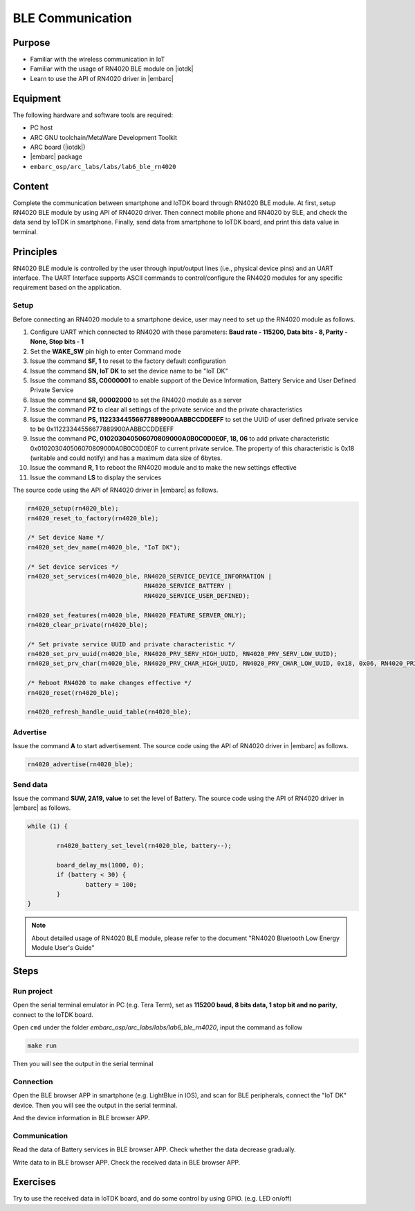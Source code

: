 .. _lab7:

BLE Communication
###################

Purpose
=======
- Familiar with the wireless communication in IoT
- Familiar with the usage of RN4020 BLE module on |iotdk|
- Learn to use the API of RN4020 driver in |embarc|


Equipment
=========
The following hardware and software tools are required:

* PC host
* ARC GNU toolchain/MetaWare Development Toolkit
* ARC board (|iotdk|)
* |embarc| package
* ``embarc_osp/arc_labs/labs/lab6_ble_rn4020``

Content
========
Complete the communication between smartphone and IoTDK board through RN4020 BLE module.
At first, setup RN4020 BLE module by using API of RN4020 driver.
Then connect mobile phone and RN4020 by BLE, and check the data send by IoTDK in smartphone.
Finally, send data from smartphone to IoTDK board, and print this data value in terminal.


Principles
==========
RN4020 BLE module is controlled by the user through input/output lines (i.e., physical device pins) and an UART interface.
The UART Interface supports ASCII commands to control/configure the RN4020 modules for any specific requirement based on the application.


Setup
-----
Before connecting an RN4020 module to a smartphone device, user may need to set up the RN4020 module as follows.

1. Configure UART which connected to RN4020 with these parameters: **Baud rate - 115200, Data bits - 8, Parity - None, Stop bits - 1**

2. Set the **WAKE_SW** pin high to enter Command mode

3. Issue the command **SF, 1** to reset to the factory default configuration

4. Issue the command **SN, IoT DK** to set the device name to be "IoT DK"

5. Issue the command **SS, C0000001** to enable support of the Device Information, Battery Service and User Defined Private Service

6. Issue the command **SR, 00002000** to set the RN4020 module as a server

7. Issue the command **PZ** to clear all settings of the private service and the private characteristics

8. Issue the command **PS, 11223344556677889900AABBCCDDEEFF** to set the UUID of user defined private service to be 0x11223344556677889900AABBCCDDEEFF

9. Issue the command **PC, 010203040506070809000A0B0C0D0E0F, 18, 06** to add private characteristic 0x010203040506070809000A0B0C0D0E0F to current private service. The property of this characteristic is 0x18 (writable and could notify) and has a maximum data size of 6bytes.

10. Issue the command **R, 1** to reboot the RN4020 module and to make the new settings effective

11. Issue the command **LS** to display the services

The source code using the API of RN4020 driver in |embarc| as follows.

.. code-block:: console

	rn4020_setup(rn4020_ble);
	rn4020_reset_to_factory(rn4020_ble);

	/* Set device Name */
	rn4020_set_dev_name(rn4020_ble, "IoT DK");

	/* Set device services */
	rn4020_set_services(rn4020_ble, RN4020_SERVICE_DEVICE_INFORMATION |
	                                RN4020_SERVICE_BATTERY |
	                                RN4020_SERVICE_USER_DEFINED);

	rn4020_set_features(rn4020_ble, RN4020_FEATURE_SERVER_ONLY);
	rn4020_clear_private(rn4020_ble);

	/* Set private service UUID and private characteristic */
	rn4020_set_prv_uuid(rn4020_ble, RN4020_PRV_SERV_HIGH_UUID, RN4020_PRV_SERV_LOW_UUID);
	rn4020_set_prv_char(rn4020_ble, RN4020_PRV_CHAR_HIGH_UUID, RN4020_PRV_CHAR_LOW_UUID, 0x18, 0x06, RN4020_PRIVATE_CHAR_SEC_NONE);

	/* Reboot RN4020 to make changes effective */
	rn4020_reset(rn4020_ble);

	rn4020_refresh_handle_uuid_table(rn4020_ble);


Advertise
---------

Issue the command **A** to start advertisement.
The source code using the API of RN4020 driver in |embarc| as follows.

.. code-block:: console

	rn4020_advertise(rn4020_ble);


Send data
---------

Issue the command **SUW, 2A19, value** to set the level of Battery.
The source code using the API of RN4020 driver in |embarc| as follows.

.. code-block:: console

	while (1) {

		rn4020_battery_set_level(rn4020_ble, battery--);

		board_delay_ms(1000, 0);
		if (battery < 30) {
			battery = 100;
		}
	}

.. note::
	About detailed usage of RN4020 BLE module, please refer to the document "RN4020 Bluetooth Low Energy Module User's Guide"

Steps
=====

Run project
-----------

Open the serial terminal emulator in PC (e.g. Tera Term), set as **115200 baud, 8 bits data, 1 stop bit and no parity**,  connect to the IoTDK board.

Open ``cmd`` under the folder *embarc_osp/arc_labs/labs/lab6_ble_rn4020*, input the command as follow

.. code-block:: console

    make run

Then you will see the output in the serial terminal
|figure1|

Connection
----------

Open the BLE browser APP in smartphone (e.g. LightBlue in IOS), and scan for BLE peripherals, connect the "IoT DK" device.
Then you will see the output in the serial terminal.
|figure2|

And the device information in BLE browser APP.

|figure3|

Communication
-------------
Read the data of Battery services in BLE browser APP. Check whether the data decrease gradually.

|figure4|

Write data to in BLE browser APP. Check the received data in BLE browser APP.

|figure5|

|figure6|

Exercises
=========
Try to use the received data in IoTDK board, and do some control by using GPIO. (e.g. LED on/off)

.. |figure1| image:: /img/lab7_figure1.png
   :width: 550
.. |figure2| image:: /img/lab7_figure2.png
   :width: 550
.. |figure3| image:: /img/lab7_figure3.png
   :width: 300
.. |figure4| image:: /img/lab7_figure4.png
   :width: 300
.. |figure5| image:: /img/lab7_figure5.png
   :width: 300
.. |figure6| image:: /img/lab7_figure6.png
   :width: 550